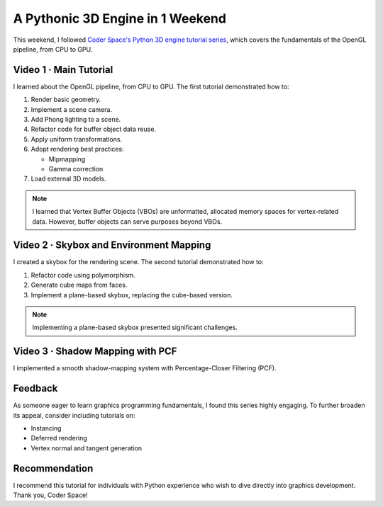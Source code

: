 
A Pythonic 3D Engine in 1 Weekend
=================================

This weekend, I followed `Coder Space's Python 3D engine tutorial series <https://youtube.com/playlist?list=PLi77irUVkDav8GLrZSVZiPPHvVa-RjJ-o>`_, which covers the fundamentals of the OpenGL pipeline, from CPU to GPU.

Video 1 · Main Tutorial
-----------------------

I learned about the OpenGL pipeline, from CPU to GPU. The first tutorial demonstrated how to:

1.  Render basic geometry.
2.  Implement a scene camera.
3.  Add Phong lighting to a scene.
4.  Refactor code for buffer object data reuse.
5.  Apply uniform transformations.
6.  Adopt rendering best practices:

    - Mipmapping
    - Gamma correction

7.  Load external 3D models.

.. note::

   I learned that Vertex Buffer Objects \(VBOs\) are unformatted, allocated memory spaces for vertex-related data. However, buffer objects can serve purposes beyond VBOs.

Video 2 · Skybox and Environment Mapping
----------------------------------------

I created a skybox for the rendering scene. The second tutorial demonstrated how to:

1.  Refactor code using polymorphism.
2.  Generate cube maps from faces.
3.  Implement a plane-based skybox, replacing the cube-based version.

.. note::

   Implementing a plane-based skybox presented significant challenges.

Video 3 · Shadow Mapping with PCF
---------------------------------

I implemented a smooth shadow-mapping system with Percentage-Closer Filtering \(PCF\).

Feedback
--------

As someone eager to learn graphics programming fundamentals, I found this series highly engaging. To further broaden its appeal, consider including tutorials on:

* Instancing
* Deferred rendering
* Vertex normal and tangent generation

Recommendation
--------------

I recommend this tutorial for individuals with Python experience who wish to dive directly into graphics development. Thank you, Coder Space!
